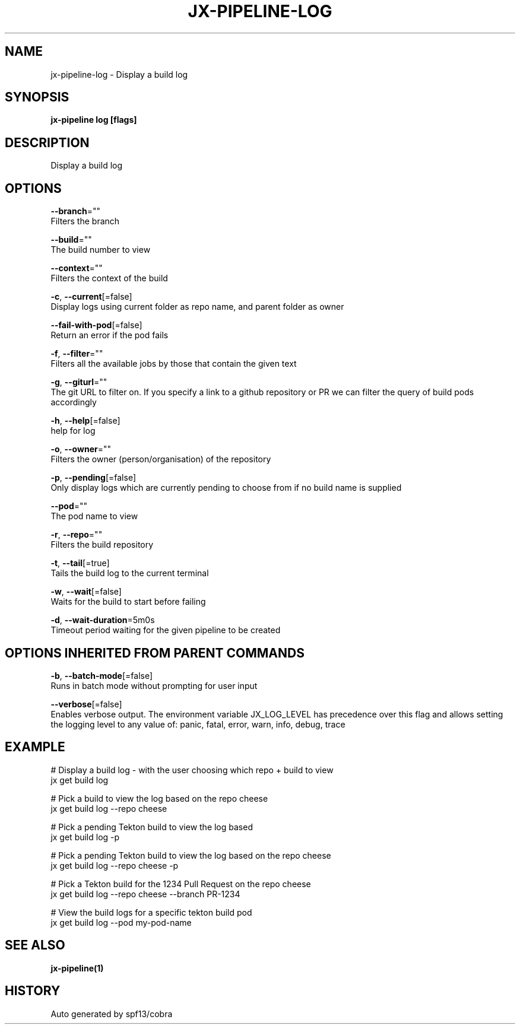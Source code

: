 .TH "JX-PIPELINE\-LOG" "1" "" "Auto generated by spf13/cobra" "" 
.nh
.ad l


.SH NAME
.PP
jx\-pipeline\-log \- Display a build log


.SH SYNOPSIS
.PP
\fBjx\-pipeline log [flags]\fP


.SH DESCRIPTION
.PP
Display a build log


.SH OPTIONS
.PP
\fB\-\-branch\fP=""
    Filters the branch

.PP
\fB\-\-build\fP=""
    The build number to view

.PP
\fB\-\-context\fP=""
    Filters the context of the build

.PP
\fB\-c\fP, \fB\-\-current\fP[=false]
    Display logs using current folder as repo name, and parent folder as owner

.PP
\fB\-\-fail\-with\-pod\fP[=false]
    Return an error if the pod fails

.PP
\fB\-f\fP, \fB\-\-filter\fP=""
    Filters all the available jobs by those that contain the given text

.PP
\fB\-g\fP, \fB\-\-giturl\fP=""
    The git URL to filter on. If you specify a link to a github repository or PR we can filter the query of build pods accordingly

.PP
\fB\-h\fP, \fB\-\-help\fP[=false]
    help for log

.PP
\fB\-o\fP, \fB\-\-owner\fP=""
    Filters the owner (person/organisation) of the repository

.PP
\fB\-p\fP, \fB\-\-pending\fP[=false]
    Only display logs which are currently pending to choose from if no build name is supplied

.PP
\fB\-\-pod\fP=""
    The pod name to view

.PP
\fB\-r\fP, \fB\-\-repo\fP=""
    Filters the build repository

.PP
\fB\-t\fP, \fB\-\-tail\fP[=true]
    Tails the build log to the current terminal

.PP
\fB\-w\fP, \fB\-\-wait\fP[=false]
    Waits for the build to start before failing

.PP
\fB\-d\fP, \fB\-\-wait\-duration\fP=5m0s
    Timeout period waiting for the given pipeline to be created


.SH OPTIONS INHERITED FROM PARENT COMMANDS
.PP
\fB\-b\fP, \fB\-\-batch\-mode\fP[=false]
    Runs in batch mode without prompting for user input

.PP
\fB\-\-verbose\fP[=false]
    Enables verbose output. The environment variable JX\_LOG\_LEVEL has precedence over this flag and allows setting the logging level to any value of: panic, fatal, error, warn, info, debug, trace


.SH EXAMPLE
.PP
# Display a build log \- with the user choosing which repo + build to view
  jx get build log

.PP
# Pick a build to view the log based on the repo cheese
  jx get build log \-\-repo cheese

.PP
# Pick a pending Tekton build to view the log based
  jx get build log \-p

.PP
# Pick a pending Tekton build to view the log based on the repo cheese
  jx get build log \-\-repo cheese \-p

.PP
# Pick a Tekton build for the 1234 Pull Request on the repo cheese
  jx get build log \-\-repo cheese \-\-branch PR\-1234

.PP
# View the build logs for a specific tekton build pod
  jx get build log \-\-pod my\-pod\-name


.SH SEE ALSO
.PP
\fBjx\-pipeline(1)\fP


.SH HISTORY
.PP
Auto generated by spf13/cobra
